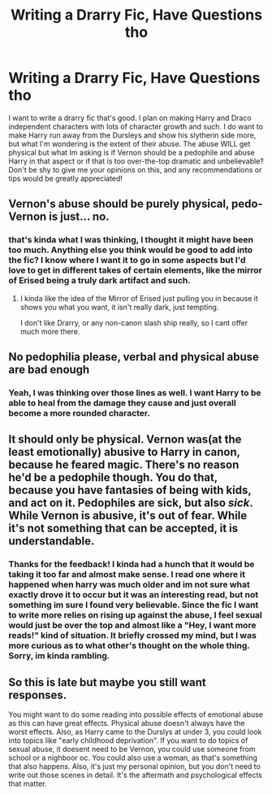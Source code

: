 #+TITLE: Writing a Drarry Fic, Have Questions tho

* Writing a Drarry Fic, Have Questions tho
:PROPERTIES:
:Author: yeheting-baepsaes
:Score: 0
:DateUnix: 1561219614.0
:DateShort: 2019-Jun-22
:END:
I want to write a drarry fic that's good. I plan on making Harry and Draco independent characters with lots of character growth and such. I do want to make Harry run away from the Dursleys and show his slytherin side more, but what I'm wondering is the extent of their abuse. The abuse WILL get physical but what Im asking is if Vernon should be a pedophile and abuse Harry in that aspect or if that is too over-the-top dramatic and unbelievable? Don't be shy to give me your opinions on this, and any recommendations or tips would be greatly appreciated!


** Vernon's abuse should be purely physical, pedo-Vernon is just... no.
:PROPERTIES:
:Author: Brynjolf-of-Riften
:Score: 6
:DateUnix: 1561220439.0
:DateShort: 2019-Jun-22
:END:

*** that's kinda what I was thinking, I thought it might have been too much. Anything else you think would be good to add into the fic? I know where I want it to go in some aspects but I'd love to get in different takes of certain elements, like the mirror of Erised being a truly dark artifact and such.
:PROPERTIES:
:Author: yeheting-baepsaes
:Score: 1
:DateUnix: 1561221669.0
:DateShort: 2019-Jun-22
:END:

**** I kinda like the idea of the Mirror of Erised just pulling you in because it shows you what you want, it isn't really dark, just tempting.

I don't like Drarry, or any non-canon slash ship really, so I cant offer much more there.
:PROPERTIES:
:Author: Brynjolf-of-Riften
:Score: 2
:DateUnix: 1561222109.0
:DateShort: 2019-Jun-22
:END:


** No pedophilia please, verbal and physical abuse are bad enough
:PROPERTIES:
:Author: Mikill1995
:Score: 3
:DateUnix: 1561220891.0
:DateShort: 2019-Jun-22
:END:

*** Yeah, I was thinking over those lines as well. I want Harry to be able to heal from the damage they cause and just overall become a more rounded character.
:PROPERTIES:
:Author: yeheting-baepsaes
:Score: 1
:DateUnix: 1561221752.0
:DateShort: 2019-Jun-22
:END:


** It should only be physical. Vernon was(at the least emotionally) abusive to Harry in canon, because he feared magic. There's no reason he'd be a pedophile though. You do that, because you have fantasies of being with kids, and act on it. Pedophiles are sick, but also /sick/. While Vernon is abusive, it's out of fear. While it's not something that can be accepted, it is understandable.
:PROPERTIES:
:Author: Wassa110
:Score: 2
:DateUnix: 1561261215.0
:DateShort: 2019-Jun-23
:END:

*** Thanks for the feedback! I kinda had a hunch that it would be taking it too far and almost make sense. I read one where it happened when harry was much older and im not sure what exactly drove it to occur but it was an interesting read, but not something im sure I found very believable. Since the fic I want to write more relies on rising up against the abuse, I feel sexual would just be over the top and almost like a "Hey, I want more reads!" kind of situation. It briefly crossed my mind, but I was more curious as to what other's thought on the whole thing. Sorry, im kinda rambling.
:PROPERTIES:
:Author: yeheting-baepsaes
:Score: 1
:DateUnix: 1561789934.0
:DateShort: 2019-Jun-29
:END:


** So this is late but maybe you still want responses.

You might want to do some reading into possible effects of emotional abuse as this can have great effects. Physical abuse doesn't always have the worst effects. Also, as Harry came to the Durslys at under 3, you could look into topics like "early childhood deprivation". If you want to do topics of sexual abuse, it doesent need to be Vernon, you could use someone from school or a nighboor oc. You could also use a woman, as that's something that also happens. Also, it's just my personal opinion, but you don't need to write out those scenes in detail. It's the aftermath and psychological effects that matter.
:PROPERTIES:
:Author: torigoya
:Score: 1
:DateUnix: 1566335330.0
:DateShort: 2019-Aug-21
:END:
